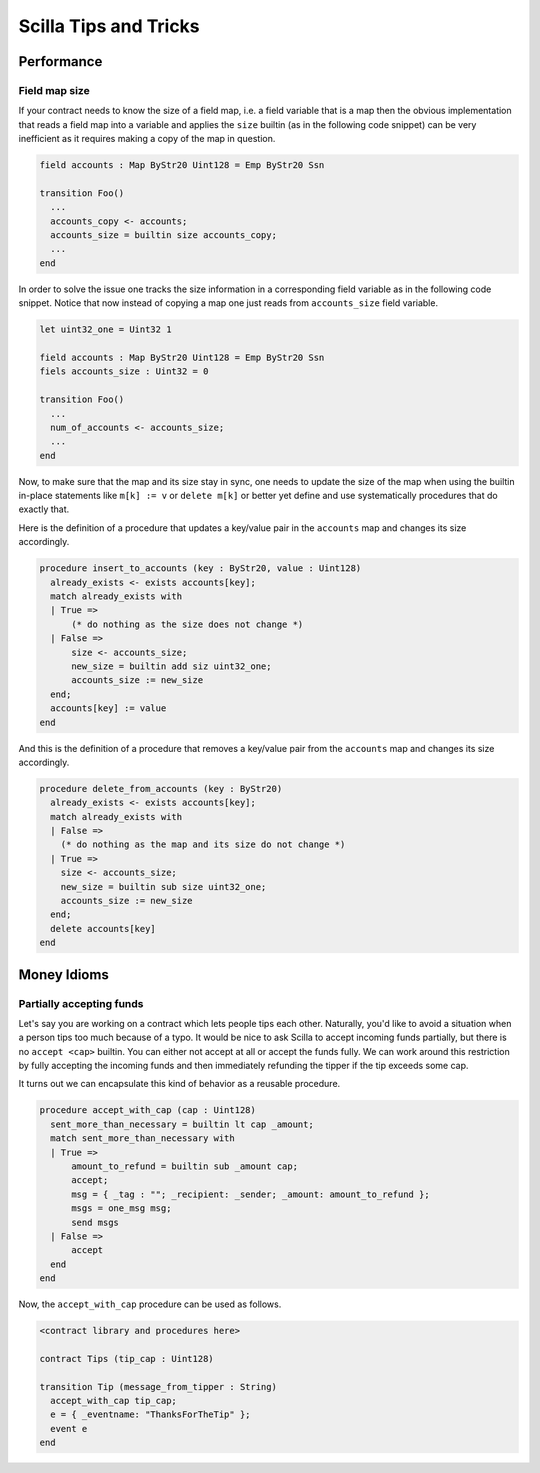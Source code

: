 Scilla Tips and Tricks
======================
.. _scilla_tips:

Performance
###########
.. _scilla_tips_performance:

Field map size
**************

If your contract needs to know the size of a field map, i.e. a field
variable that is a map then the obvious implementation that reads a
field map into a variable and applies the ``size`` builtin (as in the
following code snippet) can be very inefficient as it requires making
a copy of the map in question.

.. code-block:: ocaml

    field accounts : Map ByStr20 Uint128 = Emp ByStr20 Ssn

    transition Foo()
      ...
      accounts_copy <- accounts;
      accounts_size = builtin size accounts_copy;
      ...
    end

In order to solve the issue one tracks the size information in a
corresponding field variable as in the following code snippet. Notice
that now instead of copying a map one just reads from
``accounts_size`` field variable.

.. code-block:: ocaml

    let uint32_one = Uint32 1

    field accounts : Map ByStr20 Uint128 = Emp ByStr20 Ssn
    fiels accounts_size : Uint32 = 0

    transition Foo()
      ...
      num_of_accounts <- accounts_size;
      ...
    end

Now, to make sure that the map and its size stay in sync, one needs to
update the size of the map when using the builtin in-place statements
like ``m[k] := v`` or ``delete m[k]`` or better yet define and use
systematically procedures that do exactly that.

Here is the definition of a procedure that updates a key/value pair in
the ``accounts`` map and changes its size accordingly.

.. code-block:: ocaml

    procedure insert_to_accounts (key : ByStr20, value : Uint128)
      already_exists <- exists accounts[key];
      match already_exists with
      | True =>
          (* do nothing as the size does not change *)
      | False =>
          size <- accounts_size;
          new_size = builtin add siz uint32_one;
          accounts_size := new_size
      end;
      accounts[key] := value
    end

And this is the definition of a procedure that removes a key/value pair from
the ``accounts`` map and changes its size accordingly.

.. code-block:: ocaml

    procedure delete_from_accounts (key : ByStr20)
      already_exists <- exists accounts[key];
      match already_exists with
      | False =>
        (* do nothing as the map and its size do not change *)
      | True =>
        size <- accounts_size;
        new_size = builtin sub size uint32_one;
        accounts_size := new_size
      end;
      delete accounts[key]
    end


Money Idioms
############
.. _scilla_tips_money:

Partially accepting funds
*************************

Let's say you are working on a contract which lets people tips each other.
Naturally, you'd like to avoid a situation when a person tips too much because
of a typo. It would be nice to ask Scilla to accept incoming funds partially,
but there is no ``accept <cap>`` builtin. You can either not accept at all or
accept the funds fully. We can work around this restriction by fully accepting
the incoming funds and then immediately refunding the tipper if the tip exceeds
some cap.

It turns out we can encapsulate this kind of behavior as a reusable procedure.

.. code-block:: ocaml

    procedure accept_with_cap (cap : Uint128)
      sent_more_than_necessary = builtin lt cap _amount;
      match sent_more_than_necessary with
      | True =>
          amount_to_refund = builtin sub _amount cap;
          accept;
          msg = { _tag : ""; _recipient: _sender; _amount: amount_to_refund };
          msgs = one_msg msg;
          send msgs
      | False =>
          accept
      end
    end

Now, the ``accept_with_cap`` procedure can be used as follows.

.. code-block:: ocaml

    <contract library and procedures here>

    contract Tips (tip_cap : Uint128)

    transition Tip (message_from_tipper : String)
      accept_with_cap tip_cap;
      e = { _eventname: "ThanksForTheTip" };
      event e
    end
